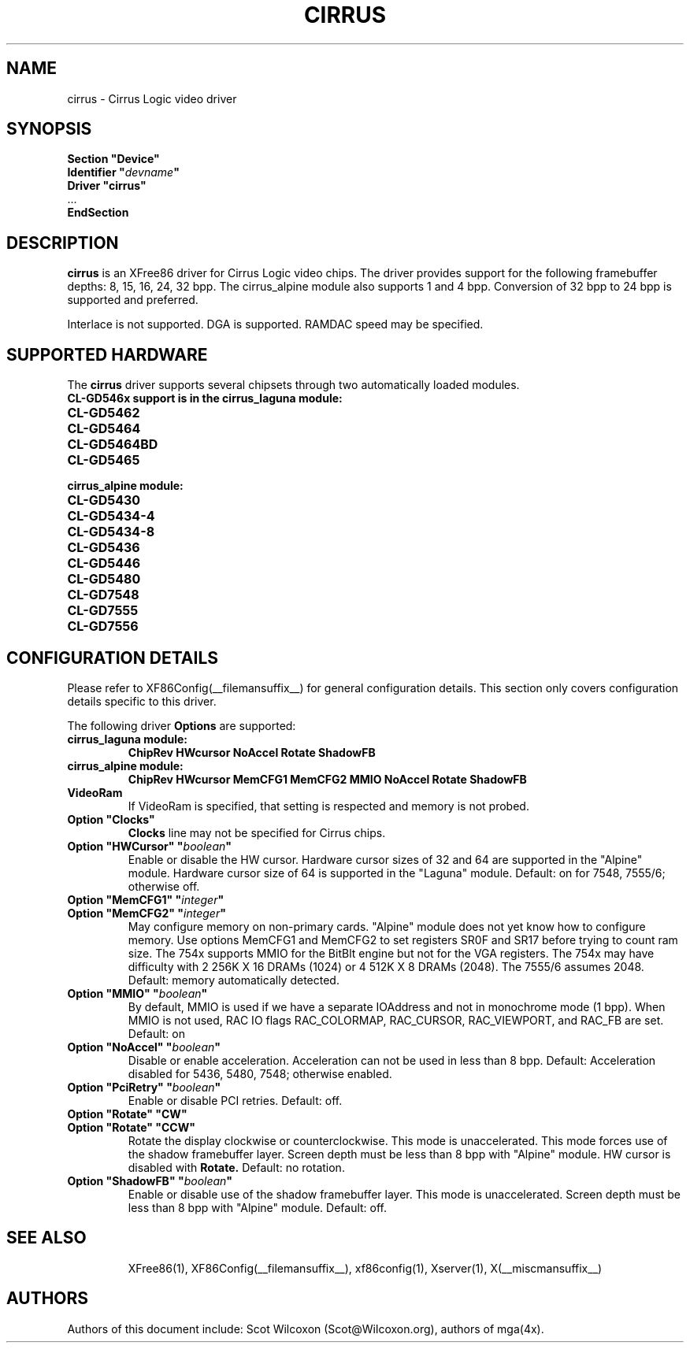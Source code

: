 .\" $XFree86: xc/programs/Xserver/hw/xfree86/drivers/cirrus/cirrus.man,v 1.3 2004/11/18 21:26:18 dawes Exp $ 
.\" shorthand for double quote that works everywhere.
.ds q \N'34'
.TH CIRRUS __drivermansuffix__ __vendorversion__
.SH NAME
cirrus \- Cirrus Logic video driver
.SH SYNOPSIS
.nf
.B "Section \*qDevice\*q"
.BI "  Identifier \*q"  devname \*q
.B  "  Driver \*qcirrus\*q"
\ \ ...
.B EndSection
.fi
.SH DESCRIPTION
.B cirrus 
is an XFree86 driver for Cirrus Logic video chips.
The driver 
provides support for the following framebuffer depths:
8, 15, 16, 24, 32 bpp.  
The cirrus_alpine module also supports 1 and 4 bpp.
Conversion of 32 bpp to 24 bpp is supported and preferred.
.PP
Interlace is not supported.
DGA is supported.
RAMDAC speed may be specified.

.SH SUPPORTED HARDWARE
The
.B cirrus
driver supports several chipsets through two automatically loaded modules.
.TP
.B CL-GD546x support is in the cirrus_laguna module:
.TP 12
.B CL-GD5462
.TP 12
.B CL-GD5464
.TP 12
.B CL-GD5464BD
.TP 12
.B CL-GD5465
.TP
.B cirrus_alpine module:
.TP 12
.B CL-GD5430
.TP 12
.B CL-GD5434-4
.TP 12
.B CL-GD5434-8
.TP 12
.B CL-GD5436
.TP 12
.B CL-GD5446
.TP 12
.B CL-GD5480
.TP 12
.B CL-GD7548
.TP 12
.B CL-GD7555
.TP 12
.B CL-GD7556


.SH CONFIGURATION DETAILS
Please refer to XF86Config(__filemansuffix__) for general configuration
details.  This section only covers configuration details specific to this
driver.
.PP
The following driver
.B Options
are supported:

.TP
.B cirrus_laguna module:
.BI ChipRev
.BI HWcursor
.BI NoAccel
.BI Rotate
.BI ShadowFB
.TP
.B cirrus_alpine module:
.BI ChipRev
.BI HWcursor
.BI MemCFG1
.BI MemCFG2
.BI MMIO
.BI NoAccel
.BI Rotate
.BI ShadowFB
.TP
.BI VideoRam
If VideoRam is specified, that setting is respected 
and memory is not probed.

.PP

.TP
.BI "Option \*qClocks\*q
.B Clocks
line may not be specified for Cirrus chips.
.TP
.BI "Option \*qHWCursor\*q \*q" boolean \*q
Enable or disable the HW cursor.  
Hardware cursor sizes of 32 and 64 are supported in the "Alpine" module.
Hardware cursor size of 64 is supported in the "Laguna" module.
Default: on for 7548, 7555/6; otherwise off.
.TP
.BI "Option \*qMemCFG1\*q \*q" integer \*q
.TP
.BI "Option \*qMemCFG2\*q \*q" integer \*q
May configure memory on non-primary cards.  
"Alpine" module does not yet know how to configure memory.  
Use options MemCFG1 and MemCFG2 to set registers SR0F and SR17 
before trying to count ram size.
The 754x supports MMIO for the BitBlt engine but not for the VGA registers.  
The 754x may have difficulty with 2 256K X 16 DRAMs (1024) or 4 512K X 8 DRAMs (2048).  
The 7555/6 assumes 2048.
Default: memory automatically detected.
.TP
.BI "Option \*qMMIO\*q \*q" boolean \*q
By default, MMIO is used if we have a separate IOAddress 
and not in monochrome mode (1 bpp).
When MMIO is not used, RAC IO flags RAC_COLORMAP, RAC_CURSOR, RAC_VIEWPORT, and RAC_FB are set.
Default: on
.TP
.BI "Option \*qNoAccel\*q \*q" boolean \*q
Disable or enable acceleration.  
Acceleration can not be used in less than 8 bpp.
Default: Acceleration disabled for 5436, 5480, 7548; otherwise enabled.
.TP
.BI "Option \*qPciRetry\*q \*q" boolean \*q
Enable or disable PCI retries.  Default: off.
.TP
.BI "Option \*qRotate\*q \*qCW\*q"
.TP
.BI "Option \*qRotate\*q \*qCCW\*q"
Rotate the display clockwise or counterclockwise.  
This mode is unaccelerated.
This mode forces use of the shadow framebuffer layer.
Screen depth must be less than 8 bpp with "Alpine" module.
HW cursor is disabled with
.B Rotate.
Default: no rotation.
.TP
.BI "Option \*qShadowFB\*q \*q" boolean \*q
Enable or disable use of the shadow framebuffer layer.  
This mode is unaccelerated.
Screen depth must be less than 8 bpp with "Alpine" module.
Default: off.
.TP

.SH "SEE ALSO"
XFree86(1), XF86Config(__filemansuffix__), xf86config(1), Xserver(1), X(__miscmansuffix__)
.SH AUTHORS
Authors of this document include: 
Scot Wilcoxon (Scot@Wilcoxon.org), authors of mga(4x).
